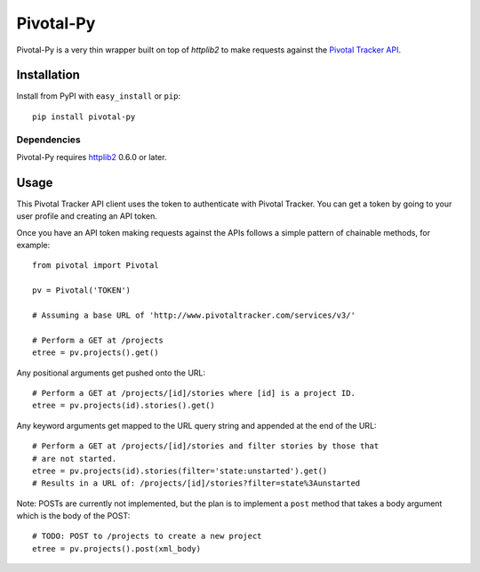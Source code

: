 ==========
Pivotal-Py
==========

Pivotal-Py is a very thin wrapper built on top of `httplib2` to make requests
against the `Pivotal Tracker API`_.

.. _Pivotal Tracker API: http://www.pivotaltracker.com/help/api

Installation
============

Install from PyPI with ``easy_install`` or ``pip``::

    pip install pivotal-py

Dependencies
------------

Pivotal-Py requires `httplib2`_ 0.6.0 or later.

.. _httplib2: http://pypi.python.org/pypi/httplib2

Usage
=====

This Pivotal Tracker API client uses the token to authenticate with Pivotal
Tracker.  You can get a token by going to your user profile and creating an API
token.

Once you have an API token making requests against the APIs follows a simple
pattern of chainable methods, for example::

    from pivotal import Pivotal
    
    pv = Pivotal('TOKEN')
    
    # Assuming a base URL of 'http://www.pivotaltracker.com/services/v3/'
    
    # Perform a GET at /projects
    etree = pv.projects().get()

Any positional arguments get pushed onto the URL::

    # Perform a GET at /projects/[id]/stories where [id] is a project ID.
    etree = pv.projects(id).stories().get()

Any keyword arguments get mapped to the URL query string and appended at the
end of the URL::

    # Perform a GET at /projects/[id]/stories and filter stories by those that
    # are not started.
    etree = pv.projects(id).stories(filter='state:unstarted').get()
    # Results in a URL of: /projects/[id]/stories?filter=state%3Aunstarted

Note: POSTs are currently not implemented, but the plan is to implement a
``post`` method that takes a body argument which is the body of the POST::

    # TODO: POST to /projects to create a new project
    etree = pv.projects().post(xml_body)


